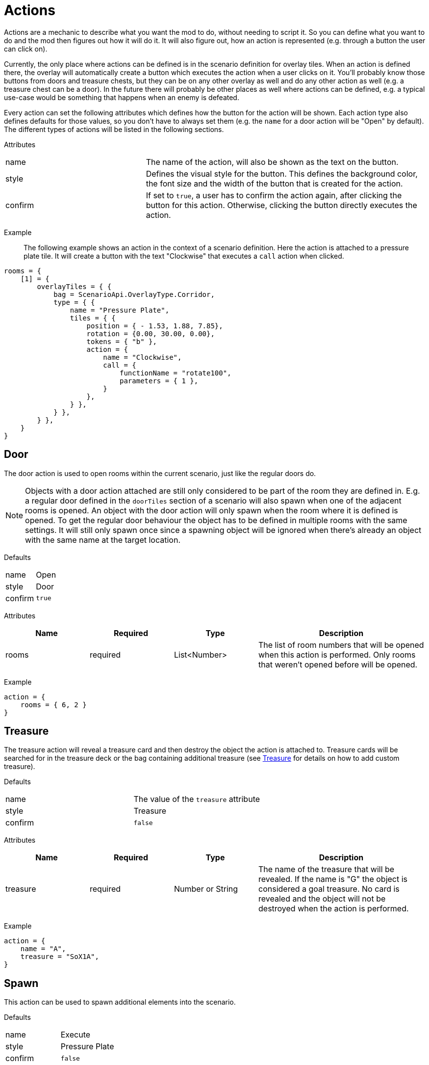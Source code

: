 = Actions

Actions are a mechanic to describe what you want the mod to do, without needing to script it.
So you can define what you want to do and the mod then figures out how it will do it.
It will also figure out, how an action is represented (e.g. through a button the user can click on).

Currently, the only place where actions can be defined is in the scenario definition for overlay tiles.
When an action is defined there, the overlay will automatically create a button which executes the action when a user clicks on it. You'll probably know those buttons from doors and treasure chests, but they can be on any other overlay as well and do any other action as well (e.g. a treasure chest can be a door).
In the future there will probably be other places as well where actions can be defined, e.g. a typical use-case would be something that happens when an enemy is defeated.

Every action can set the following attributes which defines how the button for the action will be shown.
Each action type also defines defaults for those values, so you don't have to always set them (e.g. the `name` for a door action will be "Open" by default).
The different types of actions will be listed in the following sections.

Attributes::
[%noheader,cols="1,2"]
|===
| name      | The name of the action, will also be shown as the text on the button.
| style     | Defines the visual style for the button. This defines the background color, the font size and the width of the button that is created for the action.
| confirm   | If set to `true`, a user has to confirm the action again, after clicking the button for this action. Otherwise, clicking the button directly executes the action.
|===

Example::
The following example shows an action in the context of a scenario definition.
Here the action is attached to a pressure plate tile.
It will create a button with the text "Clockwise" that executes a `call` action when clicked.
[source,lua]
----
rooms = {
    [1] = {
        overlayTiles = { {
            bag = ScenarioApi.OverlayType.Corridor,
            type = { {
                name = "Pressure Plate",
                tiles = { {
                    position = { - 1.53, 1.88, 7.85},
                    rotation = {0.00, 30.00, 0.00},
                    tokens = { "b" },
                    action = {
                        name = "Clockwise",
                        call = {
                            functionName = "rotate100",
                            parameters = { 1 },
                        }
                    },
                } },
            } },
        } },
    }
}
----

[[Action_Door]]
== Door
The door action is used to open rooms within the current scenario, just like the regular doors do.

[NOTE]
Objects with a door action attached are still only considered to be part of the room they are defined in.
E.g. a regular door defined in the `doorTiles` section of a scenario will also spawn when one of the adjacent rooms is opened.
An object with the door action will only spawn when the room where it is defined is opened.
To get the regular door behaviour the object has to be defined in multiple rooms with the same settings.
It will still only spawn once since a spawning object will be ignored when there's already an object with the same name at the target location.

Defaults::
[%noheader,cols="1,1"]
|===
| name      | Open
| style     | Door
| confirm   | `true`
|===

Attributes::
[cols="1,1,1,2"]
|===
| Name | Required | Type | Description

| rooms | required | List<Number> | The list of room numbers that will be opened when this action is performed. Only rooms that weren't opened before will be opened.
|===

Example::
[source,lua]
----
action = {
    rooms = { 6, 2 }
}
----

[[Action_Treasure]]
== Treasure
The treasure action will reveal a treasure card and then destroy the object the action is attached to.
Treasure cards will be searched for in the treasure deck or the bag containing additional treasure (see <<Treasure>> for details on how to add custom treasure).

Defaults::
[%noheader,cols="1,1"]
|===
| name      | The value of the `treasure` attribute
| style     | Treasure
| confirm   | `false`
|===

Attributes::
[cols="1,1,1,2"]
|===
| Name | Required | Type | Description

| treasure | required | Number or String | The name of the treasure that will be revealed. If the name is "G" the object is considered a goal treasure. No card is revealed and the object will not be destroyed when the action is performed.
|===

Example::
[source,lua]
----
action = {
    name = "A",
    treasure = "SoX1A",
}
----

== Spawn
This action can be used to spawn additional elements into the scenario.

Defaults::
[%noheader,cols="1,1"]
|===
| name      | Execute
| style     | Pressure Plate
| confirm   | `false`
|===

Attributes::

Attributes::
[cols="1,1,1,2"]
|===
| Name | Required | Type | Description

| spawn | required | <<Spawnable Element>> | Defines the object that will be spawned. See the documentation for <<Spawnable Element>> for details.
|===

Example::
[source,lua]
----
action = {
    spawn = {
        element = { type = ScenarioApi.OverlayType.Door, name = "Stone Door Horizontal", },
        placement = { position = { -3.03, 1.77, 21.00}, rotation = { 0, 210, 0 }, },
        action = { rooms = {6, 2} },
    }
}
----
This action spawns a new door when performed.

== Remove
This action is used to remove existing objects from the scenario.
This can be useful for things like hidden rooms.

Defaults::
[%noheader,cols="1,1"]
|===
| name      | Execute
| style     | Pressure Plate
| confirm   | `false`
|===

Attributes::
[cols="1,1,1,2"]
|===
| Name | Required | Type | Description

| remove | required | <<Element Search>> | Defines which element should be removed.
|===

=== Element Search
[cols="1,1,1,2"]
|===
| Name | Required | Type | Description

| name | optional | String | The exact name of the object to remove. If `tag` is also set only elements with the tag will be considered.
| tag  | optional | String | The tag of the object to remove. If `name` is not set all objects with this tag will be removed.
|===

Example::
[source,lua]
----
action = {
    remove = {
        tag = "Extra",
    }
}
----

== Section
This action is used for scenario sections.
Currently, the only thing it does is to set the color tint of the object it is attached to, so a black-colored section tile will be revealed.

Defaults::
[%noheader,cols="1,1"]
|===
| name      | "Section " plus the value of the section attribute
| style     | Section
| confirm   | `false`
|===

Attributes::
[cols="1,1,1,2"]
|===
| Name | Required | Type | Description

| section | required | Number or String | The section that will be revealed.
|===

Example::
[source,lua]
----
action = {
    section = 68,
}
----

== Compound
This is a container action that combines multiple actions into one action.
The content of this action is a list of the containing actions.

Defaults::
The action will take its default values from the first defined action.

Attributes::
[cols="1,1,1,2"]
|===
| Name | Required | Type | Description

| compound | required | List<Action> | The list of actions that are combined.
|===

Example::
[source,lua]
----
action = {
    compound = {
        { section = 68 },
        { spawn = {
            element = { type = ScenarioApi.OverlayType.DifficultTerrain, name = "Stairs Horizontal" },
            placement = { position = { -2.27, 1.89, 3.94 }, rotation = { 0, 270, 0 } },
        }},
    }
}
----

== Call
This is kind of a fallback action when the existing actions are not sufficient.
It will call any function on a game object when the action is performed.

Defaults::
[%noheader,cols="1,1"]
|===
| name      | Execute
| style     | Pressure Plate
| confirm   | `false`
|===

Attributes::
[cols="1,1,1,2"]
|===
| Name | Required | Type | Description

| call | required | <<Call Definition>> | Describes which function on which object will be called.
|===

=== Call Definition
[cols="1,1,1,2"]
|===
| Name | Required | Type | Description

| functionName  | required | String | The name of the function that will be called.
| owner         | optional | GUID | The GUID of the game object where the function is located. If not set, it will default to "faad27" (which is the object containing the setup scripts).
| parameters    | optional | Table | Parameters for the function to call. By default, this table will contain the values `player` (the player color performing the action), `object` (the GUID of the element where this action is defined) and `button` (-1 if the action was performed using a Left click, -2 in all other cases).
|===

Example::
[source,lua]
----
action = {
    name = "Clockwise",
    call = {
        functionName = "rotate100",
        parameters = { 1 },
    }
}
----
